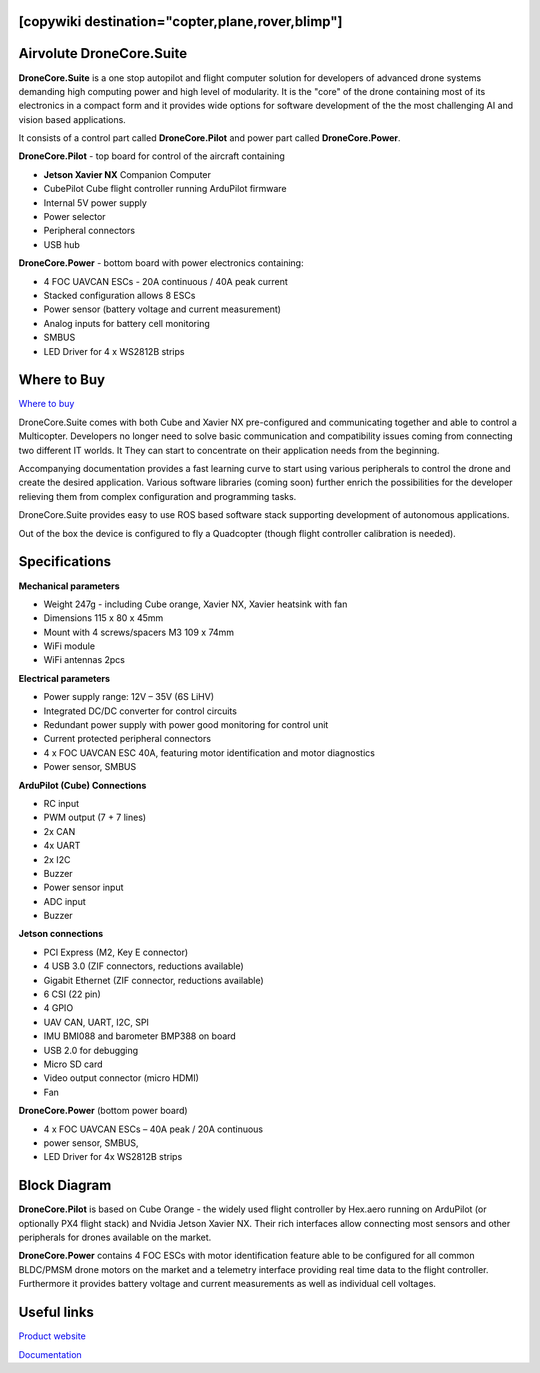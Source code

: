 .. _common-airvolute-DroneCore-Suite:
[copywiki destination="copter,plane,rover,blimp"]
=========================
Airvolute DroneCore.Suite
=========================

**DroneCore.Suite** is a one stop autopilot and flight computer solution for developers of advanced drone systems demanding high computing power and high level of modularity. 
It is the "core" of the drone containing most of its electronics in a compact form and it provides wide options for software development of the the most challenging AI and vision based applications.

.. image:: ../../../images/airvolute_droneCore.Suite_9233.jpg

It consists of a control part called **DroneCore.Pilot** and power part called **DroneCore.Power**.


**DroneCore.Pilot** - top board for control of the aircraft containing

-  **Jetson Xavier NX** Companion Computer
-  CubePilot Cube flight controller running ArduPilot firmware
-  Internal 5V power supply
-  Power selector
-  Peripheral connectors
-  USB hub


**DroneCore.Power** - bottom board with power electronics containing:

-  4 FOC UAVCAN ESCs - 20A continuous / 40A peak current
-  Stacked configuration allows 8 ESCs
-  Power sensor (battery voltage and current measurement)
-  Analog inputs for battery cell monitoring
-  SMBUS
-  LED Driver for 4 x WS2812B strips

Where to Buy
============

`Where to buy <https://www.airvolute.com/contact/>`__


DroneCore.Suite comes with both Cube and Xavier NX pre-configured and communicating together and able to control a Multicopter. Developers no longer need to solve basic communication and compatibility issues coming from connecting two different IT worlds. It They can start to concentrate on their application needs from the beginning.

Accompanying documentation provides a fast learning curve to start using various peripherals to control the drone and create the desired application.
Various software libraries (coming soon) further enrich the possibilities for the developer relieving them from complex configuration and programming tasks.

DroneCore.Suite provides easy to use ROS based software stack supporting development of autonomous applications.

Out of the box the device is configured to fly a Quadcopter (though flight controller calibration is needed).


.. image:: ../../../images/airvolute_droneCore.Suite_top_view_9219.jpg
    :target: ../../_images/airvolute_droneCore.Suite_top_view_9219.jpg

Specifications
==============

**Mechanical parameters**

-  Weight 247g - including Cube orange, Xavier NX, Xavier heatsink with
   fan
-  Dimensions 115 x 80 x 45mm
-  Mount with 4 screws/spacers M3 109 x 74mm
-  WiFi module
-  WiFi antennas 2pcs

**Electrical parameters**

-  Power supply range: 12V – 35V (6S LiHV)
-  Integrated DC/DC converter for control circuits
-  Redundant power supply with power good monitoring for control unit
-  Current protected peripheral connectors
-  4 x FOC UAVCAN ESC 40A, featuring motor identification and motor
   diagnostics
-  Power sensor, SMBUS

**ArduPilot (Cube) Connections**

-  RC input
-  PWM output (7 + 7 lines)
-  2x CAN
-  4x UART
-  2x I2C
-  Buzzer
-  Power sensor input
-  ADC input
-  Buzzer

**Jetson connections**

-  PCI Express (M2, Key E connector)
-  4 USB 3.0 (ZIF connectors, reductions available)
-  Gigabit Ethernet (ZIF connector, reductions available)
-  6 CSI (22 pin)
-  4 GPIO
-  UAV CAN, UART, I2C, SPI
-  IMU BMI088 and barometer BMP388 on board
-  USB 2.0 for debugging
-  Micro SD card
-  Video output connector (micro HDMI)
-  Fan

**DroneCore.Power** (bottom power board)

-  4 x FOC UAVCAN ESCs – 40A peak / 20A continuous
-  power sensor, SMBUS,
-  LED Driver for 4x WS2812B strips

Block Diagram
=============

.. image:: ../../../images/airvolute_DroneCore.Pilot_block_diagram.svg
    :target: ../../_images/airvolute_DroneCore.Pilot_block_diagram.svg


**DroneCore.Pilot** is based on Cube Orange - the widely used flight controller by Hex.aero running on ArduPilot (or optionally PX4 flight stack) and Nvidia Jetson Xavier NX. Their rich interfaces allow connecting most sensors and other peripherals for drones available on the market.

**DroneCore.Power** contains 4 FOC ESCs with motor identification feature able to be configured for all common BLDC/PMSM drone motors on the market and a telemetry interface providing real time data to the flight controller. Furthermore it provides battery voltage and current measurements as well as individual cell voltages.

Useful links
============

`Product website <https://www.airvolute.com/product/dronecore/>`__

`Documentation <https://docs.airvolute.com/airvolute-dronecore.suite>`__

